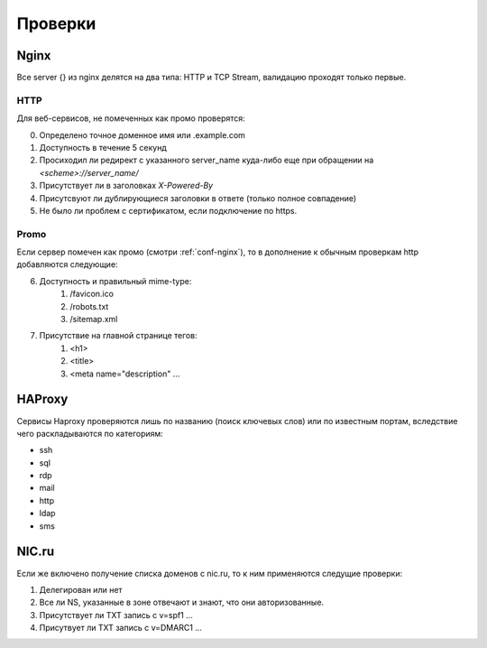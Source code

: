 .. _checks-main:

Проверки
========

.. _checks-nginx:
Nginx
-----

Все server {} из nginx делятся на два типа: HTTP и TCP Stream, валидацию проходят только первые.

.. _checks-nginx-http:
HTTP
~~~~

Для веб-сервисов, не помеченных как промо проверятся:

0.  Определено точное доменное имя или .example.com
1.  Доступность в течение 5 секунд
2.  Просиходил ли редирект с указанного server_name куда-либо еще при обращении на `<scheme>://server_name/`
3.  Присутствует ли в заголовках `X-Powered-By`
4.  Присутсвуют ли дублирующиеся заголовки в ответе (только полное совпадение)
5.  Не было ли проблем с сертификатом, если подключение по https.


.. _checks-nginx-http-promo:
Promo
~~~~~

Если сервер помечен как промо (смотри :ref:`conf-nginx`), то в дополнение к обычным проверкам http добавляются следующие:

6.  Доступность и правильный mime-type:
        1.  /favicon.ico
        2.  /robots.txt
        3.  /sitemap.xml
7.  Присутствие на главной странице тегов:
        1.  <h1>
        2.  <title>
        3.  <meta name="description" ...


HAProxy
-------

Сервисы Haproxy проверяются лишь по названию (поиск ключевых слов) или по известным портам, вследствие чего раскладываются по категориям:

*   ssh
*   sql
*   rdp
*   mail
*   http
*   ldap
*   sms


.. _checks-nic:
NIC.ru
------

Если же включено получение списка доменов с nic.ru, то к ним применяются следущие проверки:

1.  Делегирован или нет
2.  Все ли NS, указанные в зоне отвечают и знают, что они авторизованные.
3.  Присутствует ли TXT запись с v=spf1 ...
4.  Присутвует ли TXT запись с v=DMARC1 ...